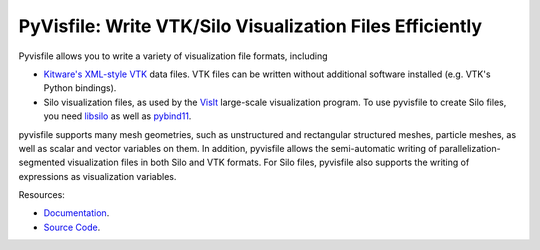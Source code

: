 PyVisfile: Write VTK/Silo Visualization Files Efficiently
---------------------------------------------------------

.. image:: https://gitlab.tiker.net/inducer/pyvisfile/badges/master/pipeline.svg
    :alt: Gitlab Build Status
    :target: https://gitlab.tiker.net/inducer/pyvisfile/commits/master
.. image:: https://github.com/inducer/pyvisfile/workflows/CI/badge.svg?branch=master&event=push
    :alt: Github Build Status
    :target: https://github.com/inducer/pyvisfile/actions?query=branch%3Amaster+workflow%3ACI+event%3Apush
.. image:: https://badge.fury.io/py/pyvisfile.png
    :alt: Python Package Index Release Page
    :target: https://pypi.org/project/pyvisfile/

Pyvisfile allows you to write a variety of visualization file formats,
including

* `Kitware's <http://www.kitware.com>`_
  `XML-style <http://www.vtk.org/VTK/help/documentation.html>`_
  `VTK <http://vtk.org>`_ data files. VTK files can be written without
  additional software installed (e.g. VTK's Python bindings).

* Silo visualization files, as used by the
  `VisIt <https://wci.llnl.gov/codes/visit/>`_ large-scale visualization program.
  To use pyvisfile to create Silo files, you need `libsilo
  <https://wci.llnl.gov/codes/silo/>`_ as well as `pybind11
  <https://pybind11.readthedocs.io/en/stable>`_.

pyvisfile supports many mesh geometries, such as unstructured
and rectangular structured meshes, particle meshes, as well as
scalar and vector variables on them. In addition, pyvisfile allows the
semi-automatic writing of parallelization-segmented visualization files
in both Silo and VTK formats. For Silo files, pyvisfile also
supports the writing of expressions as visualization variables.

Resources:

* `Documentation <https://documen.tician.de/pyvisfile/>`_.
* `Source Code <https://github.com/inducer/pyvisfile>`_.
